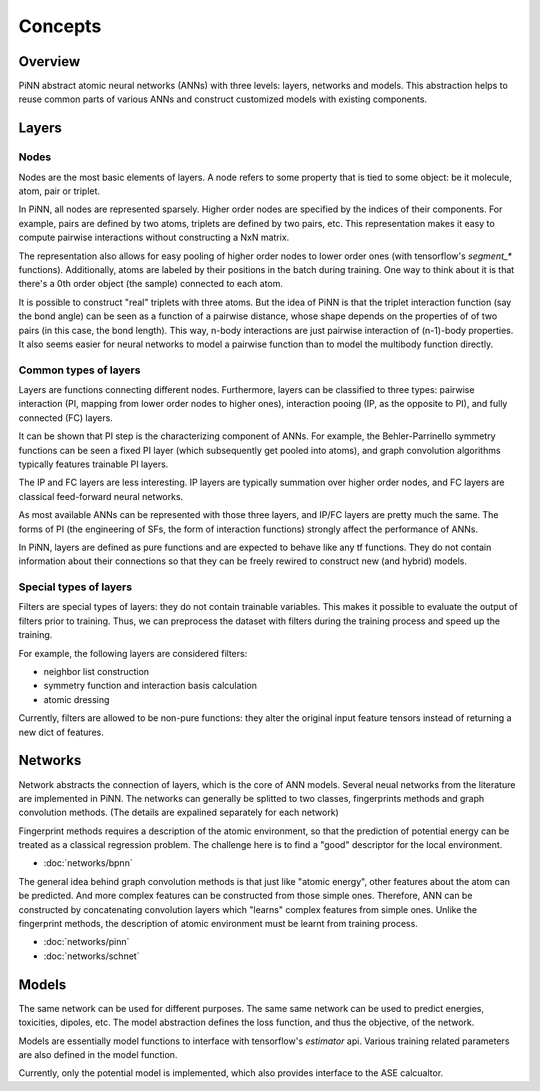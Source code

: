 Concepts
========

Overview
--------
PiNN abstract atomic neural networks (ANNs) with three levels: layers, networks
and models. This abstraction helps to reuse common parts of various ANNs and
construct customized models with existing components.

Layers
------

Nodes
^^^^^^
Nodes are the most basic elements of layers. A node refers to some property that
is tied to some object: be it molecule, atom, pair or triplet.

In PiNN, all nodes are represented sparsely. Higher order nodes are specified
by the indices of their components. For example, pairs are defined by two atoms,
triplets are defined by two pairs, etc. This representation makes it easy to
compute pairwise interactions without constructing a NxN matrix.

The representation also allows for easy pooling of higher order nodes to lower
order ones (with tensorflow's `segment_*` functions). Additionally, atoms
are labeled by their positions in the batch during training. One way to think
about it is that there's a 0th order object (the sample) connected to each
atom.

It is possible to construct "real" triplets with three atoms. But the idea of
PiNN is that the triplet interaction function (say the bond angle) can be seen
as a function of a pairwise distance, whose shape depends on the properties of
of two pairs (in this case, the bond length). This way, n-body interactions
are just pairwise interaction of (n-1)-body properties. It also seems easier
for neural networks to model a pairwise function than to model the multibody
function directly.

.. _layer_types:

Common types of layers
^^^^^^^^^^^^^^^^^^^^^^
Layers are functions connecting different nodes. Furthermore, layers can be
classified to three types: pairwise interaction (PI, mapping from lower order
nodes to higher ones), interaction pooing (IP, as the opposite to PI), and
fully connected (FC) layers.

It can be shown that PI step is the characterizing component of ANNs. For
example, the Behler-Parrinello symmetry functions can be seen a fixed PI layer
(which subsequently get pooled into atoms), and graph convolution algorithms
typically features trainable PI layers. 

The IP and FC layers are less interesting. IP layers are typically summation
over higher order nodes, and FC layers are classical feed-forward neural
networks.

As most available ANNs can be represented with those three layers, and IP/FC
layers are pretty much the same. The forms of PI (the engineering of SFs, the
form of interaction functions) strongly affect the performance of ANNs.

In PiNN, layers are defined as pure functions and are expected to behave like
any tf functions. They do not contain information about their connections so
that they can be freely rewired to construct new (and hybrid) models.

Special types of layers
^^^^^^^^^^^^^^^^^^^^^^^
Filters are special types of layers: they do not contain trainable variables.
This makes it possible to evaluate the output of filters prior to training. Thus,
we can preprocess the dataset with filters during the training process and speed
up the training.

For example, the following layers are considered filters:

- neighbor list construction
- symmetry function and interaction basis calculation
- atomic dressing

Currently, filters are allowed to be non-pure functions: they alter the original
input feature tensors instead of returning a new dict of features.

Networks
--------
Network abstracts the connection of layers, which is the core of ANN models.
Several neual networks from the literature are implemented in PiNN.
The networks can generally be splitted to two classes,
fingerprints methods and graph convolution methods.
(The details are expalined separately for each network)

Fingerprint methods requires a description of the atomic environment,
so that the prediction of potential energy can be treated as a classical
regression problem.
The challenge here is to find a "good" descriptor for the local environment.

- :doc:`networks/bpnn`

The general idea behind graph convolution methods is that just like
"atomic energy", other features about the atom can be predicted.
And more complex features can be constructed from those simple ones.
Therefore, ANN can be constructed by concatenating convolution
layers which "learns" complex features from simple ones.
Unlike the fingerprint methods, the description of atomic environment
must be learnt from training process.

- :doc:`networks/pinn`
- :doc:`networks/schnet`

Models
------
The same network can be used for different purposes. The same same network can
be used to predict energies, toxicities, dipoles, etc. The model abstraction
defines the loss function, and thus the objective, of the network.

Models are essentially model functions to interface with tensorflow's
`estimator` api. Various training related parameters are also defined in the
model function.

Currently, only the potential model is implemented,
which also provides interface to the ASE calcualtor.

